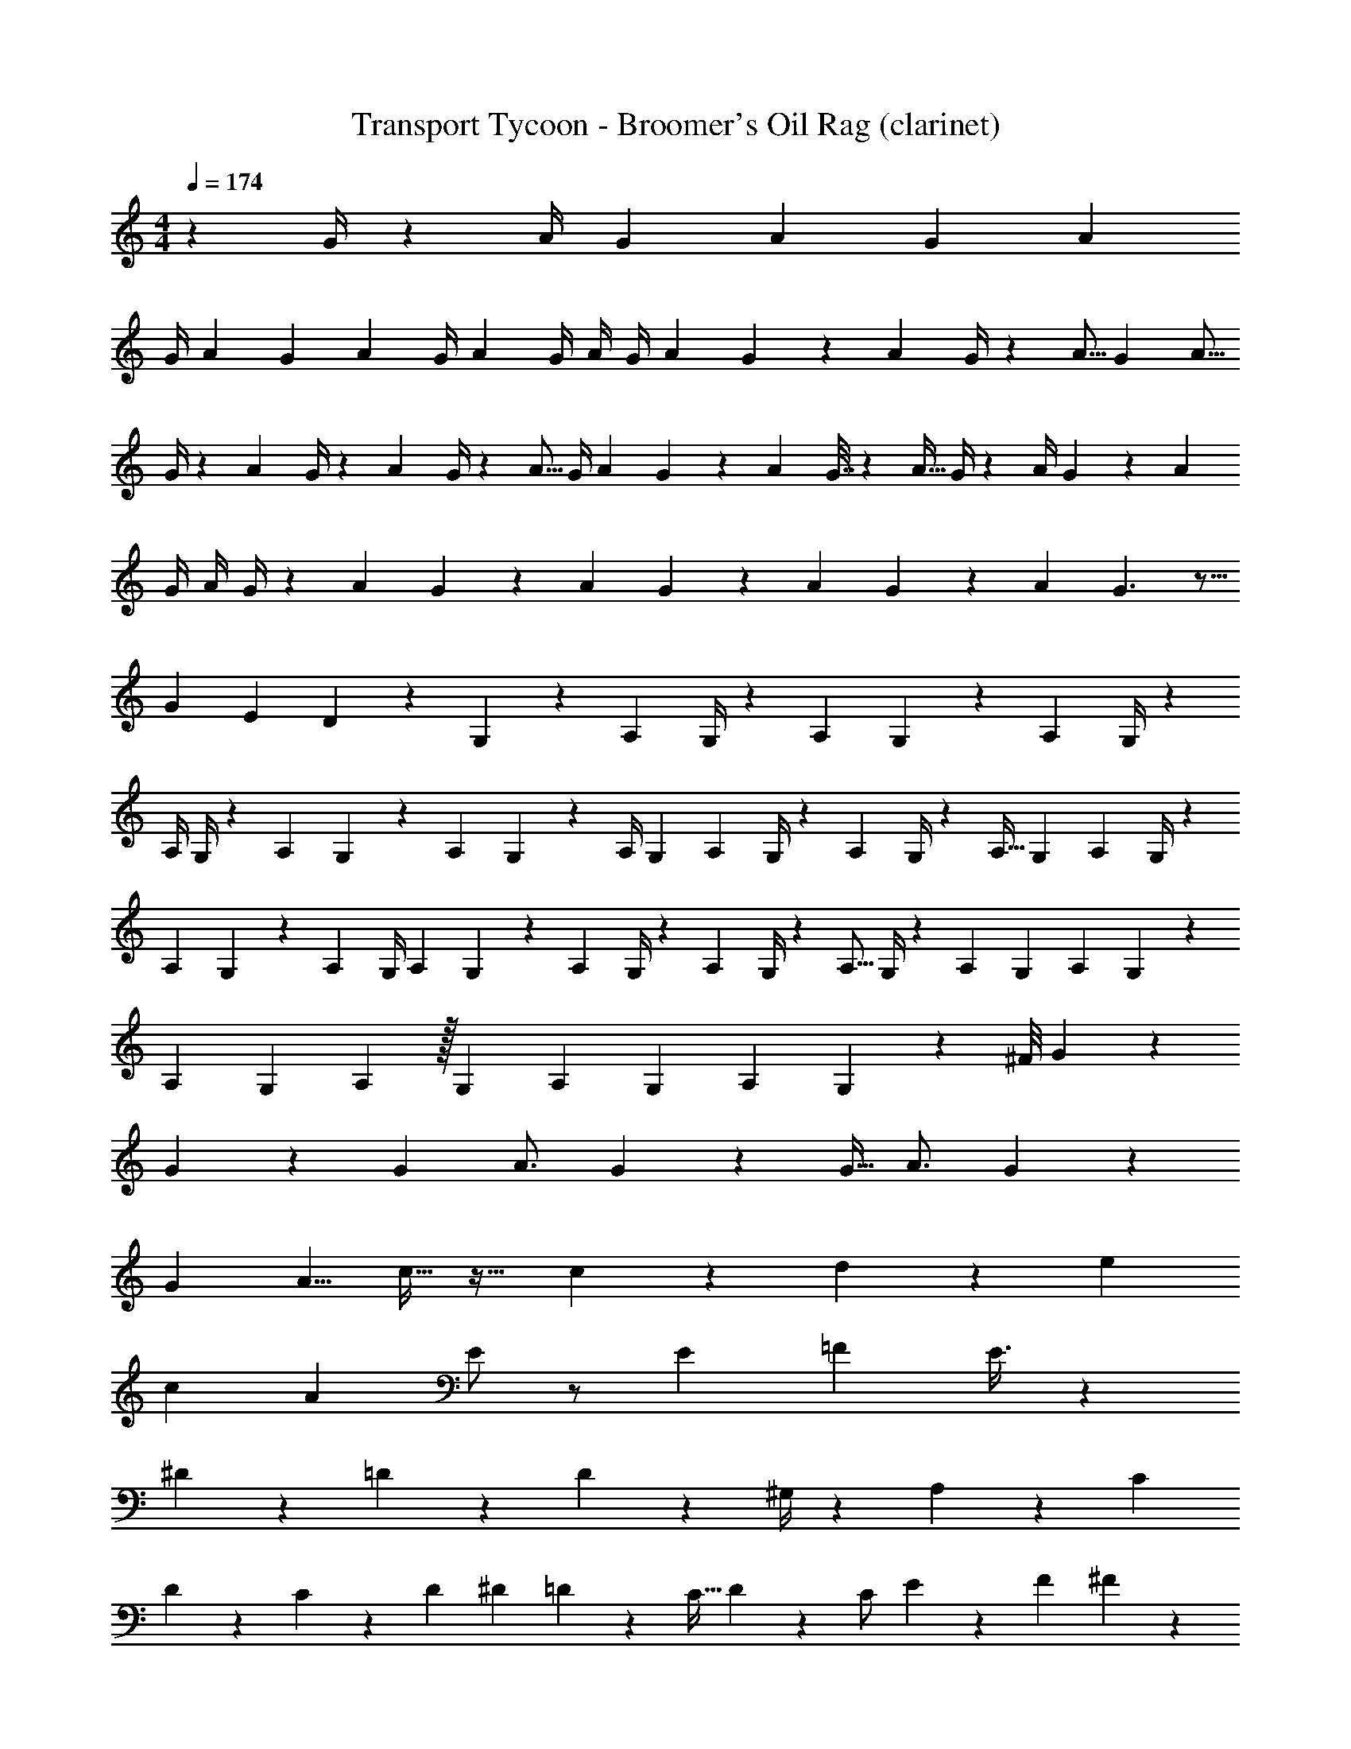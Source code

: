 X: 1
T: Transport Tycoon - Broomer's Oil Rag (clarinet)
Z: ABC Generated by Starbound Composer
L: 1/4
M: 4/4
Q: 1/4=174
K: C
z17/7 G/4 z11/252 [z61/252A/4] [z79/252G9/28] [z55/288A2/9] [z9/32G3/10] [z2/7A3/10] 
[z3/14G/4] A9/28 [z3/14G2/9] [z/4A5/18] [z61/252G/4] [z2/9A5/18] G/4 A/4 G/4 [z/4A3/10] G5/24 z/72 [z5/18A7/24] G/4 z/36 [z65/252A5/16] [z37/140G5/18] [z19/70A5/16] 
G/4 z/84 [z4/15A9/28] G/4 z/140 [z/4A3/10] G/4 z/56 [z7/24A5/16] [z7/30G/4] [z41/160A9/28] G2/9 z9/418 [z4/15A7/24] G7/32 z5/343 [z4/15A9/32] G/4 z/84 [z51/224A/4] G5/18 z5/313 [z31/120A7/24] 
G/4 [z29/120A/4] G/4 z/120 [z5/24A2/7] G2/9 z5/126 [z29/112A3/10] G5/18 z/288 [z41/288A/6] G5/18 z/90 [z23/80A5/14] G3/2 z5/16 
[z4/7G17/28] [z65/168E11/24] D15/28 z27/439 G,4/5 z23/315 [z29/112A,7/24] G,/4 z/144 [z5/18A,3/10] G,5/18 z/28 [z43/168A,7/24] G,/4 z5/96 
[z51/224A,/4] G,/4 z/84 [z23/84A,3/10] G,2/9 z2/139 [z23/96A,3/10] G,5/18 z2/63 [z4/21A,/4] [z5/18G,7/24] [z71/252A,3/10] G,/4 z/140 [z43/180A,5/18] G,/4 z/252 [z9/35A,9/32] [z/5G,2/9] [z11/40A,9/28] G,/4 z/40 
[z9/40A,5/18] G,5/18 z/288 [z53/224A,5/18] [z13/56G,/4] [z17/56A,/3] G,2/9 z/63 [z11/42A,3/10] G,/4 z/112 [z/4A,5/18] G,/4 z/80 [z31/120A,5/16] G,/4 z/168 [z57/224A,3/10] [z73/288G,5/18] [z5/18A,3/10] G,5/18 z/126 
[z/7A,5/28] [z19/70G,9/28] A,3/10 z/32 [z55/288G,2/9] [z71/288A,5/18] [z39/224G,5/28] [z19/63A,/3] G,7/9 z43/36 [z/12^F/8] G29/28 z 
G9/28 z13/42 G/3 [z19/28A3/4] G9/28 z2/3 [z/3G11/32] [z5/8A3/4] G7/18 z11/18 
[z3/8G7/18] A5/8 c15/32 z19/32 c7/20 z/80 d4/7 z53/140 [z13/20e7/10] 
[z9/20c11/20] [z17/30A7/12] E/2 z/2 [z19/48E3/7] [z51/80=F2/3] E3/8 z71/120 
^D5/9 z7/18 =D15/28 z29/63 D19/24 z59/168 ^G,/4 z/28 A,11/20 z/70 [z2/5C4/9] 
D7/12 z/24 C3/10 z/280 [z/4D5/18] [z29/112^D2/7] =D2/9 z/144 [z25/84C11/32] D4/7 z/21 [z8/21C/2] E4/7 z/70 [z67/160F4/9] ^F15/28 z7/137 
G41/24 z53/72 [z5/8E13/20] [z7/24C7/20] A,19/28 z/84 
[z11/28^F,3/7] E5/9 z19/144 E7/12 z19/48 C91/24 z109/168 
G2/9 z101/315 [z27/70G11/28] [z145/252A2/3] G2/5 z3/5 G7/18 [z11/18A11/16] G5/12 z73/126 
[z37/112G5/12] A4/7 z3/56 c15/32 z129/224 c3/8 z/56 d4/7 z89/224 e5/9 z17/288 [z13/36c9/20] 
A4/7 z5/126 E/2 z19/36 [z37/96E9/20] [z185/288=F11/16] E/2 z17/36 ^D4/7 z5/12 
=D/2 z25/42 D7/12 z/2 [z3/10G,9/28] A,/2 z11/180 [z7/18C15/32] D17/32 z17/224 
[z13/42C5/14] [z23/96D5/18] [z25/96^D3/10] =D2/9 z/252 [z73/224C5/14] D13/24 z13/514 [z71/168C13/24] E5/9 z13/360 [z49/120F15/32] ^F/2 z5/48 G57/28 z7/16 
[z23/42E5/9] C3/8 z/168 [z13/21A,2/3] [z11/30F,7/18] E/2 z13/60 E7/12 z9/28 C71/20 z123/140 
[z19/32d11/18] [z5/16e2/5] d15/32 z5/8 ^c2/3 z/84 [z65/224^d2/5] c11/20 z9/20 =c9/14 z/32 
[z53/168=d5/12] c5/8 B5/9 z487/252 [z25/42B17/28] 
[z/3c3/8] B15/28 z4/7 _B5/9 z/252 [z7/24c5/12] B19/32 z43/96 A11/18 z/72 [z13/40=B13/32] 
A5/12 z17/90 ^G17/28 z481/252 =G4/7 [z2/7A5/12] G9/16 z121/224 
F7/12 z/24 [z11/32^G4/9] F/2 z17/32 =F9/16 z7/96 [z17/60=G7/18] F19/32 z3/160 E4/7 z181/112 
[z/4G3/10] [z5/18A9/32] [z2/9G/4] [z3/14A2/9] [z57/224G3/10] [z/4A5/16] [z23/96G/4] [z/4A9/28] [z37/168G/4] [z65/224A/3] G5/24 z/668 [z19/70A3/10] G2/9 z7/458 [z7/32A5/18] [z/4G5/18] [z7/32A5/18] [z13/56G/4] 
[z15/56A7/24] [z9/40G/4] [z19/60A/3] [z7/30G/4] [z/4A7/24] [z43/180G5/18] [z23/72A3/8] [z/4G3/10] [z7/24A3/10] [z5/24G2/9] [z19/72A5/16] G/4 z/36 [z/4A2/7] G/4 A/4 [z/4G5/18] 
[z/4A2/7] G5/18 z/126 [z3/14A3/10] [z/4G5/18] [z7/32A7/24] [z/4G5/18] [z9/32A3/10] [z5/24G/4] [z7/24A9/28] [z7/32G/4] A5/18 z/288 [z7/32G7/24] [z19/96A2/9] [z11/42G9/32] [z79/224A/2] G107/32 z67/72 
G7/20 z64/227 [z5/16G7/20] A17/28 z17/168 G/3 z101/168 [z43/140G3/8] [z51/70A13/16] G7/18 z247/424 
[z47/120G2/5] [z73/120A5/8] c/2 z69/140 c5/14 d5/8 z3/8 [z5/8e19/28] [z11/32c15/32] 
A11/18 z/288 E13/28 z148/271 [z57/160E5/14] [z19/30F11/16] E5/9 z109/252 ^D4/7 z37/84 
=D15/28 z122/257 D19/24 z97/288 G,2/7 z9/214 A,7/12 z8/349 [z11/32C2/5] D5/9 z/18 
C3/10 z9/341 [z41/144D3/10] [z5/18^D9/32] [z3/14=D2/9] [z2/7C/3] D5/9 z5/72 [z23/56C/2] E4/7 z/252 F2/5 z11/447 ^F15/28 z/28 G47/32 z207/224 
[z7/12E11/18] C/3 [z19/30A,19/28] [z11/30F,9/20] E/2 z5/24 E15/28 z71/168 C65/16 z65/48 
[z/3E5/14] =F/3 ^F/3 G5/9 z/9 E/3 C19/32 z13/32 c11/24 z13/24 
c13/24 z11/24 c13/24 z/8 [z/3d11/24] c15/28 z13/28 A7/12 z/12 [z/3c3/7] 
A13/24 z11/24 ^G4/7 z2/21 [z/3c5/14] G11/18 z7/18 =G4/7 z2/21 [z/3c3/4] 
G7/12 z/12 _B15/32 z17/32 A11/28 z17/28 G/3 =F19/32 z13/32 
E/4 z/12 F/3 A2/9 z/9 =B15/28 z11/84 c/3 A15/32 z19/96 G2/5 z8/5 
_B/2 z/2 A7/18 z11/18 [z/3G5/12] F5/6 z7/6 
E15/32 z19/96 [z/3F5/12] E4/7 z2/21 C5/12 z43/12 
[z/3E11/32] [z/3F5/14] [z/3^F3/8] G9/32 z5/96 c7/10 z3/10 c/2 z/2 c/2 z/2 
^d/2 z/6 [z/3c15/32] =d4/7 z2/21 c3/8 z47/24 
e/3 [z/3c3/8] [z/3A3/8] E15/28 z13/28 e/3 c/3 [z/3^G7/18] E4/7 z3/7 
d/3 =B3/10 z/30 [z/3=G3/8] E11/20 z9/20 [z/3^c3/7] [z/3_B15/28] [z/3G7/16] E15/28 z13/28 
E5/12 z/4 [z/3=F5/14] A7/18 z5/18 =c9/32 z5/96 =B7/16 z11/48 [z/3A3/8] G15/28 z11/84 A/4 z/12 
B9/16 z7/16 d11/20 z7/60 ^c2/3 z5/3 
^d/3 [z2/3e11/16] =c/2 z/6 A/4 z/12 c15/32 z19/96 c5/12 z7/12 c10/3 z221/9 
=G,4/5 z23/315 [z29/112A,7/24] G,/4 z/144 [z5/18A,3/10] G,5/18 z/28 [z43/168A,7/24] G,/4 z5/96 [z51/224A,/4] G,/4 z/84 [z23/84A,3/10] G,2/9 z2/139 [z23/96A,3/10] G,5/18 z2/63 
[z4/21A,/4] [z5/18G,7/24] [z71/252A,3/10] G,/4 z/140 [z43/180A,5/18] G,/4 z/252 [z9/35A,9/32] [z/5G,2/9] [z11/40A,9/28] G,/4 z/40 [z9/40A,5/18] G,5/18 z/288 [z53/224A,5/18] [z13/56G,/4] [z17/56A,/3] G,2/9 z/63 
[z11/42A,3/10] G,/4 z/112 [z/4A,5/18] G,/4 z/80 [z31/120A,5/16] G,/4 z/168 [z57/224A,3/10] [z73/288G,5/18] [z5/18A,3/10] G,5/18 z/126 [z/7A,5/28] [z19/70G,9/28] A,3/10 z/32 [z55/288G,2/9] [z71/288A,5/18] [z39/224G,5/28] [z19/63A,/3] 
G,7/9 z43/36 [z/12^F/8] G29/28 z 
G9/28 z13/42 G/3 [z19/28A3/4] G9/28 z2/3 [z/3G11/32] [z5/8A3/4] G7/18 z11/18 
[z3/8G7/18] A5/8 c15/32 z19/32 c7/20 z/80 =d4/7 z53/140 [z13/20e7/10] 
[z9/20c11/20] [z17/30A7/12] E/2 z/2 [z19/48E3/7] [z51/80=F2/3] E3/8 z71/120 
^D5/9 z7/18 =D15/28 z29/63 D19/24 z59/168 ^G,/4 z/28 A,11/20 z/70 [z2/5C4/9] 
D7/12 z/24 C3/10 z/280 [z/4D5/18] [z29/112^D2/7] =D2/9 z/144 [z25/84C11/32] D4/7 z/21 [z8/21C/2] E4/7 z/70 [z67/160F4/9] ^F15/28 z7/137 
G41/24 z53/72 [z5/8E13/20] [z7/24C7/20] A,19/28 z/84 
[z59/168F,3/7] E5/9 z49/360 E7/12 z7/20 C91/24 z41/56 
G2/9 z101/315 [z27/70G11/28] [z145/252A2/3] G2/5 z3/5 G7/18 [z11/18A11/16] G5/12 z73/126 
[z37/112G5/12] A4/7 z3/56 c15/32 z129/224 c3/8 z/56 d4/7 z89/224 e5/9 z17/288 [z13/36c9/20] 
A4/7 z5/126 E/2 z19/36 [z37/96E9/20] [z185/288=F11/16] E/2 z17/36 ^D4/7 z5/12 
=D/2 z25/42 D7/12 z/2 [z3/10G,9/28] A,/2 z11/180 [z7/18C15/32] D17/32 z17/224 
[z13/42C5/14] [z23/96D5/18] [z25/96^D3/10] =D2/9 z/252 [z73/224C5/14] D13/24 z13/514 [z71/168C13/24] E5/9 z13/360 [z49/120F15/32] ^F/2 z5/48 G57/28 z7/16 
[z23/42E5/9] C3/8 z/168 [z13/21A,2/3] [z11/30F,7/18] E/2 z13/60 E7/12 z9/28 C71/20 z123/140 
E13/24 z/8 [z/3C3/8] A,15/28 z11/84 F,2/9 z/9 E5/12 z/4 E11/24 z13/24 C37/16 z97/48 
e9/16 z5/48 [z/3c15/32] A13/24 z/8 F2/9 z/9 e7/16 z11/48 e7/12 z5/12 c59/24 z15/8 
E5/8 z/24 [z/3C5/12] A,15/28 z11/84 F,2/9 z/9 E5/12 z/4 E2/3 z2/3 
E5/8 z/24 B,/3 A,/2 z/6 [z/3=F,3/8] E7/18 z5/18 E5/9 z7/9 
C7/12 z17/12 D4/7 z3/7 ^D5/8 z/24 E17/24 z31/24 
c23/28 
